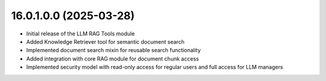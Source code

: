 16.0.1.0.0 (2025-03-28)
------------------------

* Initial release of the LLM RAG Tools module
* Added Knowledge Retriever tool for semantic document search
* Implemented document search mixin for reusable search functionality
* Added integration with core RAG module for document chunk access
* Implemented security model with read-only access for regular users and full access for LLM managers
